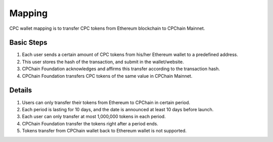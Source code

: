 .. _mapping:

Mapping
=============

CPC wallet mapping is to transfer CPC tokens from Ethereum blockchain
to CPChain Mainnet.


Basic Steps
------------


1. Each user sends a certain amount of CPC tokens from his/her Ethereum wallet to a predefined address.
#. This user stores the hash of the transaction, and submit in the wallet/website.
#. CPChain Foundation acknowledges and affirms this transfer according to the transaction hash.
#. CPChain Foundation transfers CPC tokens of the same value in CPChain Mainnet.

Details
-------------

1. Users can only transfer their tokens from Ethereum to CPChain in certain period.
#. Each period is lasting for 10 days, and the date is announced at least 10 days before launch.
#. Each user can only transfer at most 1,000,000 tokens in each period.
#. CPChain Foundation transfer the tokens right after a period ends.
#. Tokens transfer from CPChain wallet back to Ethereum wallet is not supported.
